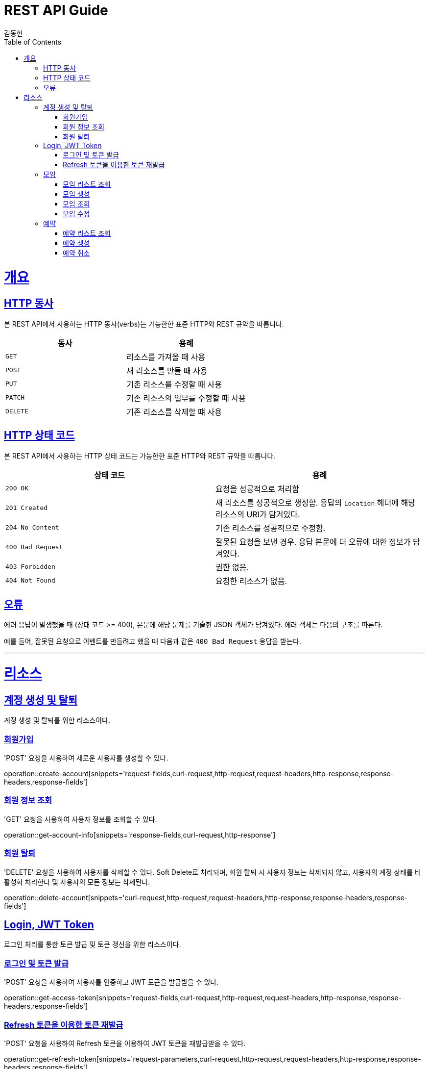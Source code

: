 = REST API Guide
김동현;
:doctype: book
:icons: font
:source-highlighter: highlightjs
:toc: left
:toclevels: 4
:sectlinks:
:operation-curl-request-title: Example request
:operation-http-response-title: Example response

[[overview]]
= 개요

[[overview-http-verbs]]
== HTTP 동사

본 REST API에서 사용하는 HTTP 동사(verbs)는 가능한한 표준 HTTP와 REST 규약을 따릅니다.

|===
| 동사 | 용례

| `GET`
| 리소스를 가져올 때 사용

| `POST`
| 새 리소스를 만들 때 사용

| `PUT`
| 기존 리소스를 수정할 때 사용


| `PATCH`
| 기존 리소스의 일부를 수정할 때 사용


| `DELETE`
| 기존 리소스를 삭제할 떄 사용
|===

[[overview-http-status-codes]]
== HTTP 상태 코드

본 REST API에서 사용하는 HTTP 상태 코드는 가능한한 표준 HTTP와 REST 규약을 따릅니다.

|===
| 상태 코드 | 용례

| `200 OK`
| 요청을 성공적으로 처리함

| `201 Created`
| 새 리소스를 성공적으로 생성함. 응답의 `Location` 헤더에 해당 리소스의 URI가 담겨있다.

| `204 No Content`
| 기존 리소스를 성공적으로 수정함.

| `400 Bad Request`
| 잘못된 요청을 보낸 경우. 응답 본문에 더 오류에 대한 정보가 담겨있다.

| `403 Forbidden`
| 권한 없음.

| `404 Not Found`
| 요청한 리소스가 없음.
|===

[[overview-errors]]
== 오류

에러 응답이 발생했을 때 (상태 코드 >= 400), 본문에 해당 문제를 기술한 JSON 객체가 담겨있다. 에러 객체는 다음의 구조를 따른다.

예를 들어, 잘못된 요청으로 이벤트를 만들려고 했을 때 다음과 같은 `400 Bad Request` 응답을 받는다.

// [[overview-hypermedia]]
// == 하이퍼미디어
//
// 본 REST API는 하이퍼미디어와 사용하며 응답에 담겨있는 리소스는 다른 리소스에 대한 링크를 가지고 있다.
// 응답은 http://stateless.co/hal_specification.html[Hypertext Application from resource to resource. Language (HAL)] 형식을 따른다.
// 링크는 `_links`라는 키로 제공한다. 본 API의 사용자(클라이언트)는 URI를 직접 생성하지 않아야 하며, 리소스에서 제공하는 링크를 사용해야 한다.
---
[[resources]]
= 리소스

[[resources-account]]
== 계정 생성 및 탈퇴
계정 생성 및 탈퇴를 위한 리소스이다.

[[resources-account-create]]
=== 회원가입
'POST' 요청을 사용하여 새로운 사용자를 생성할 수 있다.

operation::create-account[snippets='request-fields,curl-request,http-request,request-headers,http-response,response-headers,response-fields']

[[resources-account-get]]
=== 회원 정보 조회
'GET' 요청을 사용하여 사용자 정보를 조회할 수 있다.

operation::get-account-info[snippets='response-fields,curl-request,http-response']

[[resources-account-delete]]
=== 회원 탈퇴
'DELETE' 요청을 사용하여 사용자를 삭제할 수 있다.
Soft Delete로 처리되며, 회원 탈퇴 시 사용자 정보는 삭제되지 않고,
사용자의 계정 상태를 비활성화 처리한다 및 사용자의 모든 정보는 삭제된다.

operation::delete-account[snippets='curl-request,http-request,request-headers,http-response,response-headers,response-fields']

[[resources-auth]]
== Login, JWT Token
로그인 처리를 통한 토큰 발급 및 토큰 갱신을 위한 리소스이다.

[[resources-auth-login]]
=== 로그인 및 토큰 발급
'POST' 요청을 사용하여 사용자를 인증하고 JWT 토큰을 발급받을 수 있다.

operation::get-access-token[snippets='request-fields,curl-request,http-request,request-headers,http-response,response-headers,response-fields']

[[resources-auth-refresh]]
=== Refresh 토큰을 이용한 토큰 재발급
'POST' 요청을 사용하여 Refresh 토큰을 이용하여 JWT 토큰을 재발급받을 수 있다.

operation::get-refresh-token[snippets='request-parameters,curl-request,http-request,request-headers,http-response,response-headers,response-fields']

[[resources-meeting]]
== 모임
모임 리소스는 모임 만들거나 조회할 때 사용한다.

[[resources-meeting-list]]
=== 모임 리스트 조회

`GET` 요청을 사용하여 서비스의 모든 이벤트를 조회할 수 있다.

operation::get-meeting-list[snippets='response-fields,curl-request,http-response']

[[resources-meeting-create]]
=== 모임 생성

`POST` 요청을 사용해서 새 이벤트를 만들 수 있다.

operation::create-meeting[snippets='request-fields,curl-request,http-request,request-headers,http-response,response-headers,response-fields']

[[resources-meeting-get]]
=== 모임 조회

`Get` 요청을 사용해서 기존 목록 중 하나를 조회할 수 있다.

operation::get-meeting[snippets='curl-request,http-response']

[[resources-meeting-update]]
=== 모임 수정

`PUT` 요청을 사용해서 기존 이벤트를 수정할 수 있다.

operation::update-meeting[snippets='request-fields,curl-request,http-response']

[[resources-reservation]]
== 예약
예약을 위한 리소스이다.

[[resources-reservation-list]]
=== 예약 리스트 조회
'GET' 요청을 사용하여 사용자의 예약 목록을 조회한다.

operation::get-reservation-list[snippets='response-fields,curl-request,http-response']

[[resources-reservation-create]]
=== 예약 생성
'POST' 요청을 사용해서 예약을 등록한다.

operation::create-reservation[snippets='request-fields,curl-request,http-request,request-headers,http-response,response-headers,response-fields']

[[resources-reservation-delete]]
=== 예약 취소

operation::delete-reservation[snippets='curl-request,http-request,request-headers,http-response,response-headers,response-fields']
